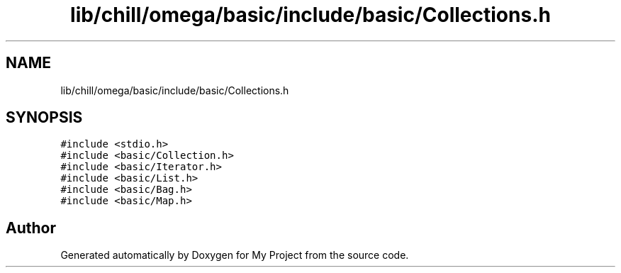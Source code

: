 .TH "lib/chill/omega/basic/include/basic/Collections.h" 3 "Sun Jul 12 2020" "My Project" \" -*- nroff -*-
.ad l
.nh
.SH NAME
lib/chill/omega/basic/include/basic/Collections.h
.SH SYNOPSIS
.br
.PP
\fC#include <stdio\&.h>\fP
.br
\fC#include <basic/Collection\&.h>\fP
.br
\fC#include <basic/Iterator\&.h>\fP
.br
\fC#include <basic/List\&.h>\fP
.br
\fC#include <basic/Bag\&.h>\fP
.br
\fC#include <basic/Map\&.h>\fP
.br

.SH "Author"
.PP 
Generated automatically by Doxygen for My Project from the source code\&.
